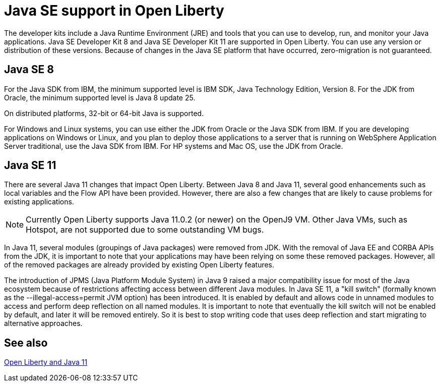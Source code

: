 // INSTRUCTION: Please remove all comments that start INSTRUCTION prior to commit. Most comments should be removed, although not the copyright.
// INSTRUCTION: The copyright statement must appear at the top of the file
//
// Copyright (c) 2018 IBM Corporation and others.
// Licensed under Creative Commons Attribution-NoDerivatives
// 4.0 International (CC BY-ND 4.0)
//   https://creativecommons.org/licenses/by-nd/4.0/
//
// Contributors:
//     IBM Corporation
//

= Java SE support in Open Liberty
// Choose a title that a developer would search for, given the subject of the article.
// PAs of Liberty 18.0.0.4, you can use any version or distribution of Java SE 11.

The developer kits include a Java Runtime Environment (JRE) and tools that you can use to develop, run, and monitor your Java applications. Java SE Developer Kit 8 and Java SE Developer Kit 11 are supported in Open Liberty. You can use any version or distribution of these versions. Because of changes in the Java SE platform that have occurred, zero-migration is not guaranteed.

== Java SE 8

For the Java SDK from IBM, the minimum supported level is IBM SDK, Java Technology Edition, Version 8. For the JDK from Oracle, the minimum supported level is Java 8 update 25.

On distributed platforms, 32-bit or 64-bit Java is supported. 

For Windows and Linux systems, you can use either the JDK from Oracle or the Java SDK from IBM. If you are developing applications on Windows or Linux, and you plan to deploy those applications to a server that is running on WebSphere Application Server traditional, use the Java SDK from IBM. For HP systems and Mac OS, use the JDK from Oracle. 

== Java SE 11

There are several Java 11 changes that impact Open Liberty. Between Java 8 and Java 11, several good enhancements such as local variables and the Flow API have been provided. However, there are also a few changes that are likely to cause problems for existing applications.

NOTE: Currently Open Liberty supports Java 11.0.2 (or newer) on the OpenJ9 VM. Other Java VMs, such as Hotspot, are not supported due to some outstanding VM bugs.

In Java 11, several modules (groupings of Java packages) were removed from JDK. With the removal of Java EE and CORBA APIs from the JDK, it is important to note that your applications may have been relying on some these removed packages. However, all of the removed packages are already provided by existing Open Liberty features.

The introduction of JPMS (Java Platform Module System) in Java 9 raised a major compatibility issue for most of the Java ecosystem because of restrictions affecting access between different Java modules. In Java SE 11, a "kill switch" (formally known as the --illegal-access=permit JVM option) has been introduced. It is enabled by default and allows code in unnamed modules to access and perform deep reflection on all named modules. It is important to note that eventually the kill switch will not be enabled by default, and later it will be removed entirely. So it is best to stop writing code that uses deep reflection and start migrating to alternative approaches.


== See also

https://openliberty.io/blog/2019/02/06/java-11.html[Open Liberty and Java 11]

